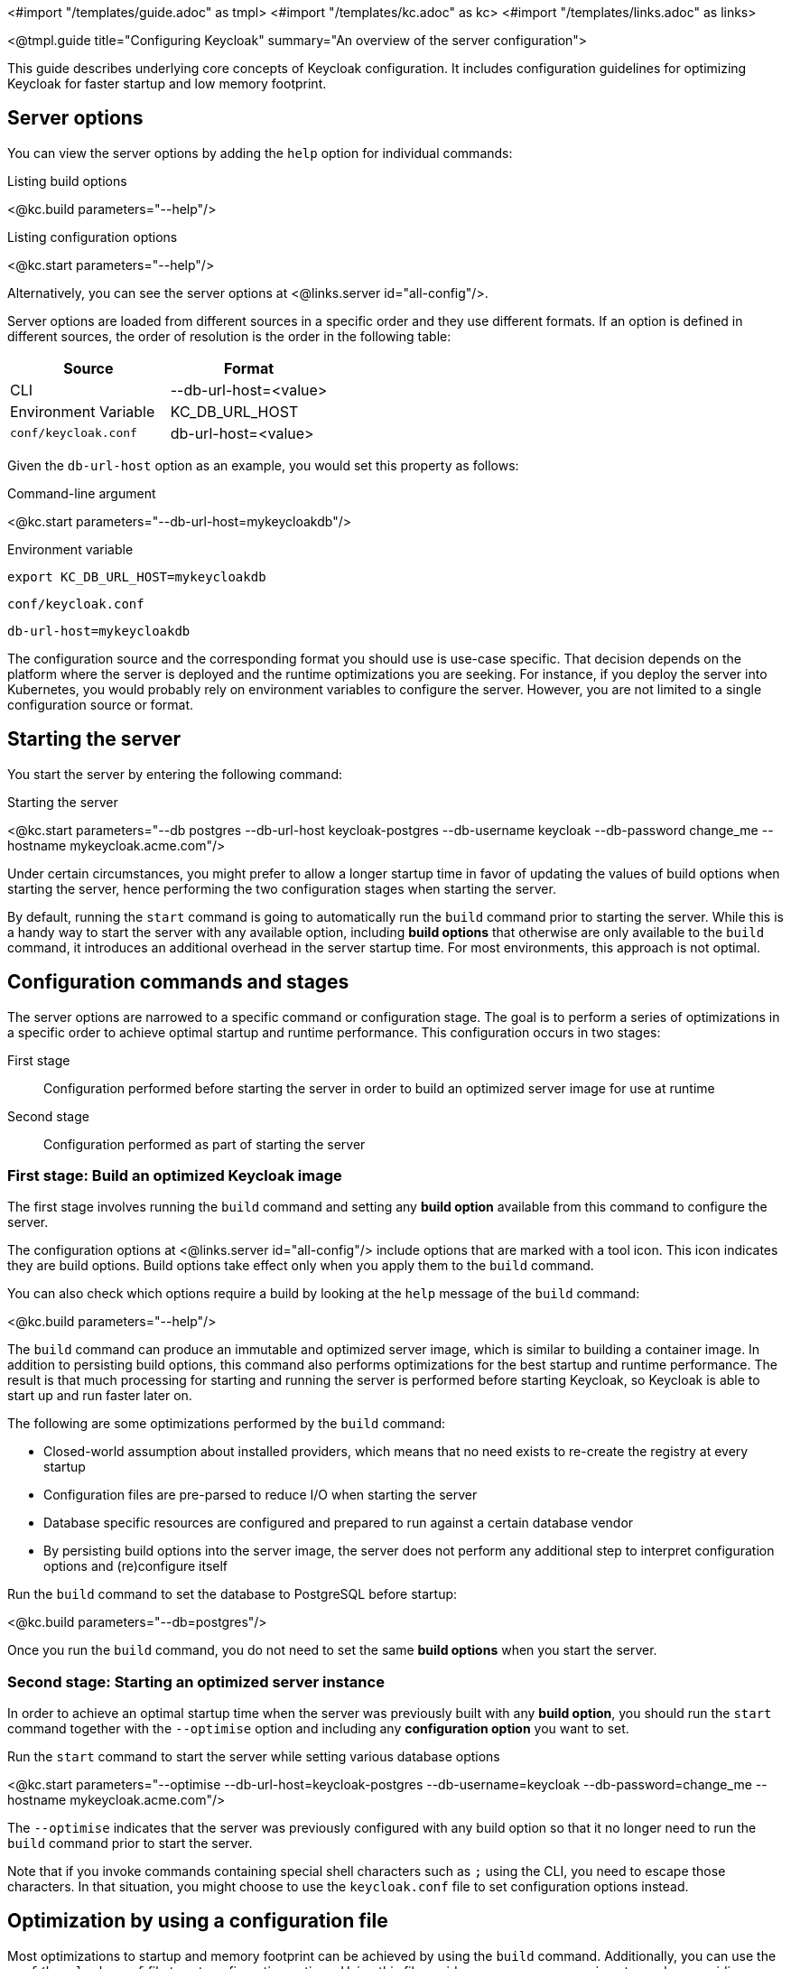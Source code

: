 <#import "/templates/guide.adoc" as tmpl>
<#import "/templates/kc.adoc" as kc>
<#import "/templates/links.adoc" as links>

<@tmpl.guide
title="Configuring Keycloak"
summary="An overview of the server configuration">

This guide describes underlying core concepts of Keycloak configuration. It includes configuration guidelines for optimizing Keycloak for faster startup and low memory footprint.

== Server options

You can view the server options by adding the `help` option for individual commands:

.Listing build options
<@kc.build parameters="--help"/>

.Listing configuration options
<@kc.start parameters="--help"/>

Alternatively, you can see the server options at <@links.server id="all-config"/>.

Server options are loaded from different sources in a specific order and they use different formats. If an option is defined in different sources, the order of resolution is the order in the following table:

|===
|*Source* | *Format*

|CLI
|--db-url-host=<value>

|Environment Variable
|KC_DB_URL_HOST

|`conf/keycloak.conf`
|db-url-host=<value>
|===

Given the `db-url-host` option as an example, you would set this property as follows:

.Command-line argument
<@kc.start parameters="--db-url-host=mykeycloakdb"/>

.Environment variable
```
export KC_DB_URL_HOST=mykeycloakdb
```

.`conf/keycloak.conf`
```
db-url-host=mykeycloakdb
```

The configuration source and the corresponding format you should use is use-case specific. That decision depends on the platform where the server is deployed and the runtime optimizations you are seeking. For instance, if you deploy the server into Kubernetes, you would probably rely
on environment variables to configure the server. However, you are not limited to a single configuration source or format.

== Starting the server

You start the server by entering the following command:

.Starting the server
<@kc.start parameters="--db postgres --db-url-host keycloak-postgres --db-username keycloak --db-password change_me --hostname mykeycloak.acme.com"/>

Under certain circumstances, you might prefer to allow a longer startup time in favor of updating the values of build options when starting the server, hence performing the two configuration stages
when starting the server.

By default, running the `start` command is going to automatically run the `build` command prior to starting the server. While this is a handy way to start the server with any available option,
including **build options** that otherwise are only available to the `build` command, it introduces an additional overhead in the server startup time. For most environments, this approach is not optimal.

== Configuration commands and stages

The server options are narrowed to a specific command or configuration stage. The goal is to perform a series of optimizations in a specific order to achieve optimal startup and runtime performance. This configuration occurs in two stages:

First stage:: Configuration performed before starting the server in order to build an optimized server image for use at runtime
Second stage:: Configuration performed as part of starting the server

=== First stage: Build an optimized Keycloak image

The first stage involves running the `build` command and setting any **build option** available from this command to configure the server.

The configuration options at <@links.server id="all-config"/> include options that are marked with a tool icon. This icon indicates they are build options. Build options take effect only when you apply them to the `build` command.

You can also check which options require a build by looking at the `help` message of the `build` command:

<@kc.build parameters="--help"/>

The `build` command can produce an immutable and optimized server image, which is similar to building a container image. In addition to persisting build options, this command also performs optimizations for the best startup and runtime performance. The result is that much processing for starting and running the server is performed before starting Keycloak, so Keycloak is able to start up and run faster later on.

The following are some optimizations performed by the `build` command:

* Closed-world assumption about installed providers, which means that no need exists to re-create the registry at every startup
* Configuration files are pre-parsed to reduce I/O when starting the server
* Database specific resources are configured and prepared to run against a certain database vendor
* By persisting build options into the server image, the server does not perform any additional step to interpret configuration options and (re)configure itself

.Run the `build` command to set the database to PostgreSQL before startup:
<@kc.build parameters="--db=postgres"/>

Once you run the `build` command, you do not need to set the same **build options** when you start the server.

=== Second stage: Starting an optimized server instance

In order to achieve an optimal startup time when the server was previously built with any **build option**, you should run the `start` command together with the `--optimise` option and including any **configuration option** you want to set.

.Run the `start` command to start the server while setting various database options
<@kc.start parameters="--optimise --db-url-host=keycloak-postgres --db-username=keycloak --db-password=change_me --hostname mykeycloak.acme.com"/>

The `--optimise` indicates that the server was previously configured with any build option so that it no longer need to run the `build` command prior to start the server.

Note that if you invoke commands containing special shell characters such as `;` using the CLI, you need to escape those characters. In that situation, you might choose to use the `keycloak.conf` file to set configuration options instead.

== Optimization by using a configuration file

Most optimizations to startup and memory footprint can be achieved by using the `build` command. Additionally, you can use the `conf/keycloak.conf` file to set configuration options. Using this file avoids some necessary parsing steps when providing configuration options using the CLI.

.Set any build option
<@kc.build parameters="--db=postgres"/>

.Set any configuration option to `conf/keycloak.conf`
```
db-url-host=keycloak-postgres
db-username=keycloak
db-password=change_me
hostname=mykeycloak.acme.com
```

.Start the server
<@kc.start parameters="--optimise"/>

By using the `keycloak.conf` file, the server can omit some steps at startup. As a result, the server starts faster.

== Configuring the server by using configuration files

By default, the server always fetches configuration options from the `conf/keycloak.conf` file. For a new installation,
this file holds only the recommended settings for running in production and those settings are commented out.

You can also specify a different configuration file by using the `[-cf|--config-file] option by entering the following command:

.Running the `build` command using a custom configuration file
<@kc.build rootParameters="-cf myconfig.conf"/>

.Running the `start` command using a custom configuration file
<@kc.start rootParameters="-cf myconfig.conf"/>

Changes to any *build option* defined in the `keycloak.conf` file that is targeted for the `build` command are ignored
if the value differs from the value for the last `build` command. In this case, make sure you run the `build` command again so that
any build option is updated accordingly.

=== Development versus production mode

The server supports the following operating modes:

Development mode:: This mode is activated every time you run the `start-dev` command. In this mode, some key configuration options are set to make it possible to start the
server for development purposes without the burden of having to define additional settings that are mandatory for production.

Production mode:: This mode is activated when you run the `build` or `start` command. Use this mode to set any configuration option that
is needed for deploying Keycloak in production.

By default, the configuration options for the production mode are commented out in the `conf/keycloak.conf`. These examples
 are meant to give you an idea about the main settings to consider when running in production.

== Setup of the initial admin user

The initial admin user can be added manually using the web frontend when accessed from localhost or automatically using environment variables.

To add the initial admin user using environment variables, set `KEYCLOAK_ADMIN` for the initial admin username and `KEYCLOAK_ADMIN_PASSWORD` for the initial admin password.
Keycloak uses them at the first startup to create an initial user with administration rights.
Once the first user with administrative rights exists, you can use the UI or the command line tool `kcadm.[sh|bat]` to create additional users.

== Using placeholders

You are able to use placeholders to resolve the configuration option value from environment variables.

.Using a placeholder to resolve the host from an environment variable
[source, bash]
----
db-url-host=${r"${MY_DB_HOST}"}
----

You are also able to default to a specific value if the environment variable can not be resolved:

.Setting a default value
[source, bash]
----
db-url-host=${r"${MY_DB_HOST:mydb}"}
----

== Unsupported server options

In most cases, the available options from the server configuration should suffice to configure the server.
However, you might need to use properties directly from Quarkus to enable a specific behavior or capability that is missing in the keycloak configuration.

As much as possible, avoid using properties directly from Quarkus. If your need is essential, consider opening an https://github.com/keycloak/keycloak/issues/new?assignees=&labels=kind%2Fenhancement%2Cstatus%2Ftriage&template=enhancement.yml[issue] first and help us
to improve the server configuration.

If that's not possible, you can configure the server using Quarkus properties. Perform the following steps:

. Create a `conf/quarkus.properties` file and define any property you need.

For a complete list of Quarkus properties, see the https://quarkus.io/guides/all-config[Quarkus documentation] .

When a raw quarkus property is a runtime property, it is also handled as runtime property for keycloak. When a quarkus property is a build time property, you have to invoke a new keycloak build first for the property to apply.

Note that some quarkus properties are mapped by the Keycloak configuration, for example `quarkus.http.port` and similar properties that are needed to configure Keycloak. If the property is used by Keycloak, and you define the same property key in the quarkus.properties file, the keycloak configuration value takes precedence over the raw quarkus configuration value, so the value you set in `quarkus.properties` will be ignored when there is a matching value in the actual Keycloak configuration.

</@tmpl.guide>
